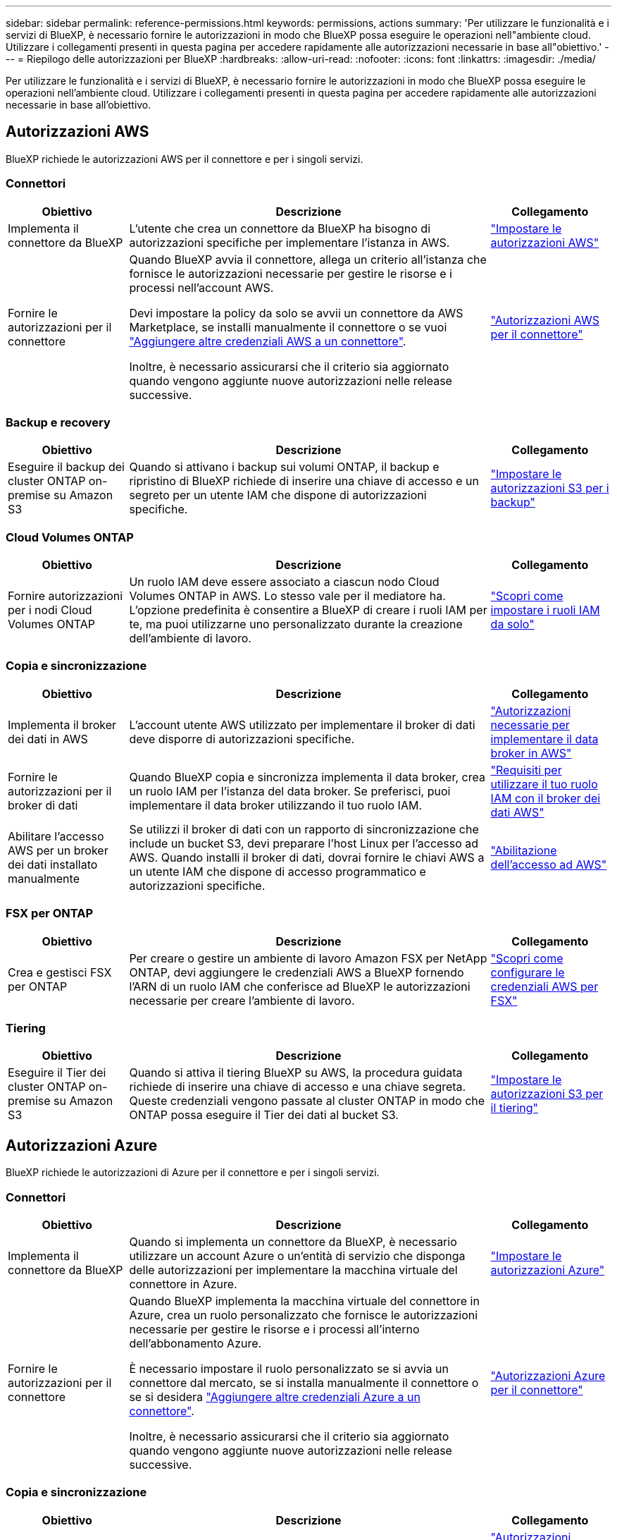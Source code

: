 ---
sidebar: sidebar 
permalink: reference-permissions.html 
keywords: permissions, actions 
summary: 'Per utilizzare le funzionalità e i servizi di BlueXP, è necessario fornire le autorizzazioni in modo che BlueXP possa eseguire le operazioni nell"ambiente cloud. Utilizzare i collegamenti presenti in questa pagina per accedere rapidamente alle autorizzazioni necessarie in base all"obiettivo.' 
---
= Riepilogo delle autorizzazioni per BlueXP
:hardbreaks:
:allow-uri-read: 
:nofooter: 
:icons: font
:linkattrs: 
:imagesdir: ./media/


[role="lead"]
Per utilizzare le funzionalità e i servizi di BlueXP, è necessario fornire le autorizzazioni in modo che BlueXP possa eseguire le operazioni nell'ambiente cloud. Utilizzare i collegamenti presenti in questa pagina per accedere rapidamente alle autorizzazioni necessarie in base all'obiettivo.



== Autorizzazioni AWS

BlueXP richiede le autorizzazioni AWS per il connettore e per i singoli servizi.



=== Connettori

[cols="20,60,20"]
|===
| Obiettivo | Descrizione | Collegamento 


| Implementa il connettore da BlueXP | L'utente che crea un connettore da BlueXP ha bisogno di autorizzazioni specifiche per implementare l'istanza in AWS. | link:task-install-connector-aws-bluexp.html#step-2-set-up-aws-permissions["Impostare le autorizzazioni AWS"] 


| Fornire le autorizzazioni per il connettore | Quando BlueXP avvia il connettore, allega un criterio all'istanza che fornisce le autorizzazioni necessarie per gestire le risorse e i processi nell'account AWS.

Devi impostare la policy da solo se avvii un connettore da AWS Marketplace, se installi manualmente il connettore o se vuoi link:task-adding-aws-accounts.html#add-additional-credentials-to-a-connector["Aggiungere altre credenziali AWS a un connettore"].

Inoltre, è necessario assicurarsi che il criterio sia aggiornato quando vengono aggiunte nuove autorizzazioni nelle release successive. | link:reference-permissions-aws.html["Autorizzazioni AWS per il connettore"] 
|===


=== Backup e recovery

[cols="20,60,20"]
|===
| Obiettivo | Descrizione | Collegamento 


| Eseguire il backup dei cluster ONTAP on-premise su Amazon S3 | Quando si attivano i backup sui volumi ONTAP, il backup e ripristino di BlueXP richiede di inserire una chiave di accesso e un segreto per un utente IAM che dispone di autorizzazioni specifiche. | https://docs.netapp.com/us-en/bluexp-backup-recovery/task-backup-onprem-to-aws.html#set-up-s3-permissions["Impostare le autorizzazioni S3 per i backup"^] 
|===


=== Cloud Volumes ONTAP

[cols="20,60,20"]
|===
| Obiettivo | Descrizione | Collegamento 


| Fornire autorizzazioni per i nodi Cloud Volumes ONTAP | Un ruolo IAM deve essere associato a ciascun nodo Cloud Volumes ONTAP in AWS. Lo stesso vale per il mediatore ha. L'opzione predefinita è consentire a BlueXP di creare i ruoli IAM per te, ma puoi utilizzarne uno personalizzato durante la creazione dell'ambiente di lavoro. | https://docs.netapp.com/us-en/bluexp-cloud-volumes-ontap/task-set-up-iam-roles.html["Scopri come impostare i ruoli IAM da solo"^] 
|===


=== Copia e sincronizzazione

[cols="20,60,20"]
|===
| Obiettivo | Descrizione | Collegamento 


| Implementa il broker dei dati in AWS | L'account utente AWS utilizzato per implementare il broker di dati deve disporre di autorizzazioni specifiche. | https://docs.netapp.com/us-en/bluexp-copy-sync/task-installing-aws.html#permissions-required-to-deploy-the-data-broker-in-aws["Autorizzazioni necessarie per implementare il data broker in AWS"^] 


| Fornire le autorizzazioni per il broker di dati | Quando BlueXP copia e sincronizza implementa il data broker, crea un ruolo IAM per l'istanza del data broker. Se preferisci, puoi implementare il data broker utilizzando il tuo ruolo IAM. | https://docs.netapp.com/us-en/bluexp-copy-sync/task-installing-aws.html#requirements-to-use-your-own-iam-role-with-the-aws-data-broker["Requisiti per utilizzare il tuo ruolo IAM con il broker dei dati AWS"^] 


| Abilitare l'accesso AWS per un broker dei dati installato manualmente | Se utilizzi il broker di dati con un rapporto di sincronizzazione che include un bucket S3, devi preparare l'host Linux per l'accesso ad AWS. Quando installi il broker di dati, dovrai fornire le chiavi AWS a un utente IAM che dispone di accesso programmatico e autorizzazioni specifiche. | https://docs.netapp.com/us-en/bluexp-copy-sync/task-installing-linux.html#enabling-access-to-aws["Abilitazione dell'accesso ad AWS"^] 
|===


=== FSX per ONTAP

[cols="20,60,20"]
|===
| Obiettivo | Descrizione | Collegamento 


| Crea e gestisci FSX per ONTAP | Per creare o gestire un ambiente di lavoro Amazon FSX per NetApp ONTAP, devi aggiungere le credenziali AWS a BlueXP fornendo l'ARN di un ruolo IAM che conferisce ad BlueXP le autorizzazioni necessarie per creare l'ambiente di lavoro. | https://docs.netapp.com/us-en/bluexp-fsx-ontap/requirements/task-setting-up-permissions-fsx.html["Scopri come configurare le credenziali AWS per FSX"^] 
|===


=== Tiering

[cols="20,60,20"]
|===
| Obiettivo | Descrizione | Collegamento 


| Eseguire il Tier dei cluster ONTAP on-premise su Amazon S3 | Quando si attiva il tiering BlueXP su AWS, la procedura guidata richiede di inserire una chiave di accesso e una chiave segreta. Queste credenziali vengono passate al cluster ONTAP in modo che ONTAP possa eseguire il Tier dei dati al bucket S3. | https://docs.netapp.com/us-en/bluexp-tiering/task-tiering-onprem-aws.html#set-up-s3-permissions["Impostare le autorizzazioni S3 per il tiering"^] 
|===


== Autorizzazioni Azure

BlueXP richiede le autorizzazioni di Azure per il connettore e per i singoli servizi.



=== Connettori

[cols="20,60,20"]
|===
| Obiettivo | Descrizione | Collegamento 


| Implementa il connettore da BlueXP | Quando si implementa un connettore da BlueXP, è necessario utilizzare un account Azure o un'entità di servizio che disponga delle autorizzazioni per implementare la macchina virtuale del connettore in Azure. | link:task-install-connector-azure-bluexp.html#step-2-create-a-custom-role["Impostare le autorizzazioni Azure"] 


| Fornire le autorizzazioni per il connettore  a| 
Quando BlueXP implementa la macchina virtuale del connettore in Azure, crea un ruolo personalizzato che fornisce le autorizzazioni necessarie per gestire le risorse e i processi all'interno dell'abbonamento Azure.

È necessario impostare il ruolo personalizzato se si avvia un connettore dal mercato, se si installa manualmente il connettore o se si desidera link:task-adding-azure-accounts.html#add-additional-azure-credentials-to-bluexp["Aggiungere altre credenziali Azure a un connettore"].

Inoltre, è necessario assicurarsi che il criterio sia aggiornato quando vengono aggiunte nuove autorizzazioni nelle release successive.
 a| 
link:reference-permissions-azure.html["Autorizzazioni Azure per il connettore"]

|===


=== Copia e sincronizzazione

[cols="20,60,20"]
|===
| Obiettivo | Descrizione | Collegamento 


| Implementa il broker di dati in Azure | L'account utente Azure utilizzato per implementare il broker di dati deve disporre delle autorizzazioni richieste. | https://docs.netapp.com/us-en/bluexp-copy-sync/task-installing-azure.html#permissions-required-to-deploy-the-data-broker-in-azure["Autorizzazioni necessarie per implementare il data broker in Azure"^] 
|===


== Permessi Google Cloud

BlueXP richiede le autorizzazioni di Google Cloud per il connettore e per i singoli servizi.



=== Connettori

[cols="20,60,20"]
|===
| Obiettivo | Descrizione | Collegamento 


| Implementa il connettore da BlueXP | L'utente di Google Cloud che implementa un connettore di BlueXP ha bisogno di autorizzazioni specifiche per implementare il connettore in Google Cloud. | link:task-install-connector-google-bluexp-gcloud.html#step-2-set-up-permissions-to-create-the-connector["Impostare le autorizzazioni per creare il connettore"] 


| Fornire le autorizzazioni per il connettore | L'account di servizio per l'istanza di Connector VM deve disporre di autorizzazioni specifiche per le operazioni quotidiane. È necessario associare l'account del servizio al connettore durante la distribuzione.

Inoltre, è necessario assicurarsi che il criterio sia aggiornato quando vengono aggiunte nuove autorizzazioni nelle release successive. | link:task-install-connector-google-bluexp-gcloud.html#step-3-set-up-permissions-for-the-connector["Impostare le autorizzazioni per il connettore"] 
|===


=== Backup e recovery

[cols="20,60,20"]
|===
| Obiettivo | Descrizione | Collegamento 


| Eseguire il backup di Cloud Volumes ONTAP su Google Cloud  a| 
Quando si utilizza il backup e ripristino di BlueXP per eseguire il backup di Cloud Volumes ONTAP, è necessario aggiungere autorizzazioni al connettore nei seguenti scenari:

* Si desidera utilizzare la funzionalità di ricerca e ripristino
* Si desidera utilizzare le chiavi di crittografia gestite dal cliente (CMEK)

 a| 
* https://docs.netapp.com/us-en/bluexp-backup-recovery/task-backup-to-gcp.html#verify-or-add-permissions-to-the-connector["Permessi per la funzionalità di ricerca  Restore"^]
* https://docs.netapp.com/us-en/bluexp-backup-recovery/task-backup-to-gcp.html#required-information-for-using-customer-managed-encryption-keys-cmek["Permessi per i CMEK"^]




| Eseguire il backup dei cluster ONTAP on-premise su Google Cloud | Quando si utilizza il backup e ripristino di BlueXP per eseguire il backup dei cluster ONTAP on-premise, è necessario aggiungere le autorizzazioni al connettore per utilizzare la funzionalità di ricerca e ripristino. | https://docs.netapp.com/us-en/bluexp-backup-recovery/task-backup-onprem-to-gcp.html#verify-or-add-permissions-to-the-connector["Permessi per la funzionalità di ricerca  Restore"^] 
|===


=== Cloud Volumes Service per Google Cloud

[cols="20,60,20"]
|===
| Obiettivo | Descrizione | Collegamento 


| Scopri Cloud Volumes Service per Google Cloud | BlueXP deve accedere all'API di Cloud Volumes Service e disporre delle autorizzazioni necessarie tramite un account di servizio Google Cloud. | https://docs.netapp.com/us-en/bluexp-cloud-volumes-service-gcp/task-set-up-google-cloud.html["Impostare un account di servizio"^] 
|===


=== Copia e sincronizzazione

[cols="20,60,20"]
|===
| Obiettivo | Descrizione | Collegamento 


| Implementa il broker dei dati in Google Cloud | Verifica che l'utente Google Cloud che implementa il broker di dati disponga delle autorizzazioni richieste. | https://docs.netapp.com/us-en/bluexp-copy-sync/task-installing-gcp.html#permissions-required-to-deploy-the-data-broker-in-google-cloud["Autorizzazioni necessarie per implementare il data broker in Google Cloud"^] 


| Attiva l'accesso a Google Cloud per un broker dei dati installato manualmente | Se intendi utilizzare il data broker con una relazione di sincronizzazione che include un bucket di storage Google Cloud, devi preparare l'host Linux per l'accesso a Google Cloud. Quando si installa il data broker, è necessario fornire una chiave per un account di servizio che dispone di autorizzazioni specifiche. | https://docs.netapp.com/us-en/bluexp-copy-sync/task-installing-linux.html#enabling-access-to-google-cloud["Abilitazione dell'accesso a Google Cloud"^] 
|===


== Permessi StorageGRID

BlueXP richiede autorizzazioni StorageGRID per due servizi.



=== Backup e recovery

[cols="20,60,20"]
|===
| Obiettivo | Descrizione | Collegamento 


| Eseguire il backup dei cluster ONTAP on-premise su StorageGRID | Quando si prepara StorageGRID come destinazione di backup per i cluster ONTAP, il backup e ripristino di BlueXP richiede di inserire una chiave di accesso e un segreto per un utente IAM che dispone di autorizzazioni specifiche. | https://docs.netapp.com/us-en/bluexp-backup-recovery/task-backup-onprem-private-cloud.html#prepare-storagegrid-as-your-backup-target["Preparare StorageGRID come destinazione del backup"^] 
|===


=== Tiering

[cols="20,60,20"]
|===
| Obiettivo | Descrizione | Collegamento 


| Eseguire il Tier dei cluster ONTAP on-premise in StorageGRID | Quando si imposta il tiering BlueXP su StorageGRID, è necessario fornire il tiering BlueXP con una chiave di accesso S3 e una chiave segreta. BlueXP Tiering utilizza le chiavi per accedere ai bucket. | https://docs.netapp.com/us-en/bluexp-backup-recovery/task-backup-onprem-private-cloud.html#prepare-storagegrid-as-your-backup-target["Preparare il tiering a StorageGRID"^] 
|===